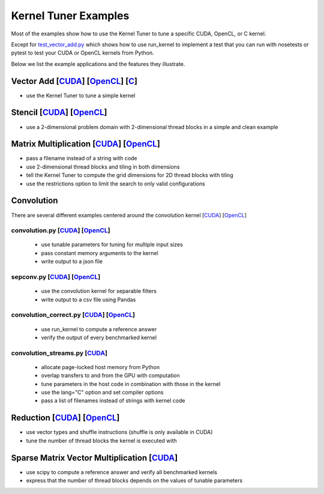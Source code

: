 Kernel Tuner Examples
=====================

Most of the examples show how to use the Kernel Tuner to tune a specific
CUDA, OpenCL, or C kernel.

Except for `test\_vector\_add.py <https://github.com/benvanwerkhoven/kernel_tuner/blob/master/examples/cuda/test_vector_add.py>`__ which
shows how to use run\_kernel to implement a test that you can run with
nosetests or pytest to test your CUDA or OpenCL kernels from Python.

Below we list the example applications and the features they illustrate.

Vector Add [`CUDA <https://github.com/benvanwerkhoven/kernel_tuner/blob/master/examples/cuda/vector_add.py>`__] [`OpenCL <opencl/vector_add.py>`__] [`C <https://github.com/benvanwerkhoven/kernel_tuner/blob/master/examples/c/vector_add.py>`__]
--------------------------------------------------------------------------------------------------------
-  use the Kernel Tuner to tune a simple kernel

Stencil [`CUDA <https://github.com/benvanwerkhoven/kernel_tuner/blob/master/examples/cuda/stencil.py>`__] [`OpenCL <https://github.com/benvanwerkhoven/kernel_tuner/blob/master/examples/opencl/stencil.py>`__]
---------------------------------------------------------------------
-  use a 2-dimensional problem domain with 2-dimensional thread blocks
   in a simple and clean example

Matrix Multiplication [`CUDA <https://github.com/benvanwerkhoven/kernel_tuner/blob/master/examples/cuda/matmul.py>`__] [`OpenCL <https://github.com/benvanwerkhoven/kernel_tuner/blob/master/examples/opencl/matmul.py>`__]
---------------------------------------------------------------------------------
-  pass a filename instead of a string with code
-  use 2-dimensional thread blocks and tiling in both dimensions
-  tell the Kernel Tuner to compute the grid dimensions for 2D thread
   blocks with tiling
-  use the restrictions option to limit the search to only valid
   configurations

Convolution
-----------
There are several different examples centered around the convolution
kernel [`CUDA <https://github.com/benvanwerkhoven/kernel_tuner/blob/master/examples/cuda/convolution.cu>`__]
[`OpenCL <https://github.com/benvanwerkhoven/kernel_tuner/blob/master/examples/opencl/convolution.cl>`__]

convolution.py [`CUDA <https://github.com/benvanwerkhoven/kernel_tuner/blob/master/examples/cuda/convolution.py>`__] [`OpenCL <https://github.com/benvanwerkhoven/kernel_tuner/blob/master/examples/opencl/convolution.py>`__]
~~~~~~~~~~~~~~~~~~~~~~~~~~~~~~~~~~~~~~~~~~~~~~~~~~~~~~~~~~~~~~~~~~~~~~~~~~~~~~~~~~~~
 - use tunable parameters for tuning for multiple input sizes
 - pass constant memory arguments to the kernel
 - write output to a json file

sepconv.py [`CUDA <https://github.com/benvanwerkhoven/kernel_tuner/blob/master/examples/cuda/sepconv.py>`__] [`OpenCL <https://github.com/benvanwerkhoven/kernel_tuner/blob/master/examples/opencl/sepconv.py>`__]
~~~~~~~~~~~~~~~~~~~~~~~~~~~~~~~~~~~~~~~~~~~~~~~~~~~~~~~~~~~~~~~~~~~~~~~~
 - use the convolution kernel for separable filters
 - write output to a csv file using Pandas

convolution\_correct.py [`CUDA <https://github.com/benvanwerkhoven/kernel_tuner/blob/master/examples/cuda/convolution_correct.py>`__] [`OpenCL <https://github.com/benvanwerkhoven/kernel_tuner/blob/master/examples/opencl/convolution_correct.py>`__]
~~~~~~~~~~~~~~~~~~~~~~~~~~~~~~~~~~~~~~~~~~~~~~~~~~~~~~~~~~~~~~~~~~~~~~~~~~~~~~~~~~~~~~~~~~~~~~~~~~~~~~~~~~~~~
 - use run\_kernel to compute a reference answer
 - verify the output of every benchmarked kernel

convolution\_streams.py [`CUDA <https://github.com/benvanwerkhoven/kernel_tuner/blob/master/examples/cuda/convolution_streams.py>`__]
~~~~~~~~~~~~~~~~~~~~~~~~~~~~~~~~~~~~~~~~~~~~~~~~~~~~~~~~~~~~~~~~
 - allocate page-locked host memory from Python
 - overlap transfers to and from the GPU with computation
 - tune parameters in the host code in combination with those in the kernel
 - use the lang="C" option and set compiler options
 - pass a list of filenames instead of strings with kernel code

Reduction [`CUDA <https://github.com/benvanwerkhoven/kernel_tuner/blob/master/examples/cuda/reduction.py>`__] [`OpenCL <https://github.com/benvanwerkhoven/kernel_tuner/blob/master/examples/opencl/reduction.py>`__]
---------------------------------------------------------------------------
-  use vector types and shuffle instructions (shuffle is only available
   in CUDA)
-  tune the number of thread blocks the kernel is executed with

Sparse Matrix Vector Multiplication [`CUDA <https://github.com/benvanwerkhoven/kernel_tuner/blob/master/examples/cuda/spmv.py>`__]
-------------------------------------------------------------
-  use scipy to compute a reference answer and verify all benchmarked
   kernels
-  express that the number of thread blocks depends on the values of
   tunable parameters
